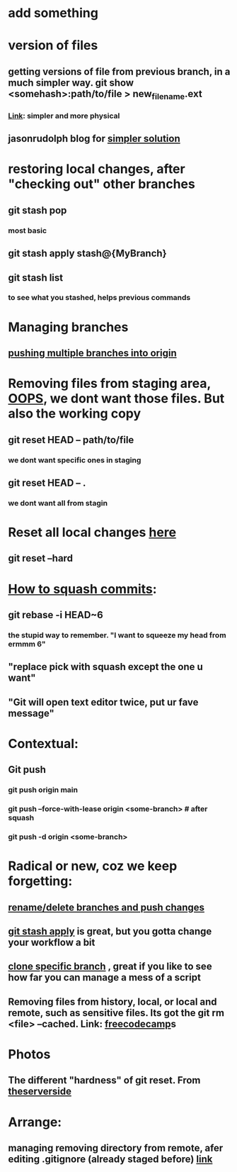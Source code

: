 * add something
* version of files
** getting versions of file from previous branch, in a much simpler way. git show <somehash>:path/to/file > new_filename.ext
*** [[https://stackoverflow.com/questions/44400736/how-do-i-get-a-particular-older-version-of-a-file-from-git-repository-without][Link]]: simpler and more physical
** jasonrudolph blog for [[https://jasonrudolph.com/blog/2009/02/25/git-tip-how-to-merge-specific-files-from-another-branch/][simpler solution]]
* restoring local changes, after "checking out" other branches
** git stash pop 
*** most basic
** git stash apply stash@{MyBranch}
** git stash list
*** to see what you stashed, helps previous commands
* Managing branches
** [[https://stackoverflow.com/questions/13000563/how-to-push-multiple-branches-from-multiple-commits][pushing multiple branches into origin]]
* Removing files from staging area, [[https://stackoverflow.com/questions/19730565/how-to-remove-files-from-git-staging-area][OOPS]], we dont want those files. But also the working copy
** git reset HEAD -- path/to/file
*** we dont want specific ones in staging
** git reset HEAD -- .
*** we dont want all from stagin
* Reset all local changes [[https://www.theserverside.com/blog/Coffee-Talk-Java-News-Stories-and-Opinions/remove-revert-discard-local-uncommitted-changes-Git-how-to][here]]
** git reset --hard
* [[https://www.freecodecamp.org/news/git-squash-commits/][How to squash commits]]:
** git rebase -i HEAD~6
*** the stupid way to remember. "I want to squeeze my head from ermmm 6"
** "replace pick with squash except the one u want"
** "Git will open text editor twice, put ur fave message"
* Contextual:
** Git push 
*** git push origin main
*** git push --force-with-lease origin <some-branch> # after squash
*** git push -d origin <some-branch>
* Radical or new, coz we keep forgetting:
** [[https://sentry.io/answers/rename-a-local-git-branch/][rename/delete branches and push changes]]
** [[https://refine.dev/blog/git-stash/#how-to-use-git-stash-list][git stash apply]] is great, but you gotta change your workflow a bit
** [[https://stackoverflow.com/questions/1911109/how-do-i-clone-a-specific-git-branch][clone specific branch]] , great if you like to see how far you can manage a mess of a script
** Removing files from history, local, or local and remote, such as sensitive files. Its got the git rm <file> --cached. Link: [[https://www.freecodecamp.org/news/how-to-uncommit-sensitive-files-from-git/][freecodecamp]]s
* Photos
** The different "hardness" of git reset. From [[https://www.theserverside.com/blog/Coffee-Talk-Java-News-Stories-and-Opinions/remove-revert-discard-local-uncommitted-changes-Git-how-to][theserverside]]
[[./Git/git-reset.png]]
* Arrange:
** managing removing directory from remote, afer editing .gitignore (already staged before) [[https://stackoverflow.com/questions/7927230/remove-directory-from-remote-repository-after-adding-them-to-gitignore][link]]


